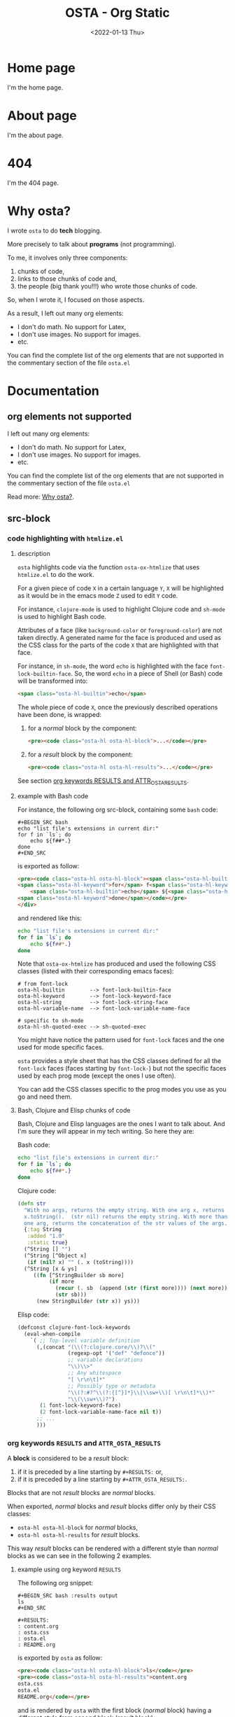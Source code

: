 #+TITLE: OSTA - Org Static
#+DATE: <2022-01-13 Thu>

* Home page
:PROPERTIES:
:OSTA_PAGE: t
:CUSTOM_ID: /
:END:

I'm the home page.

* About page
:PROPERTIES:
:OSTA_PAGE: t
:CUSTOM_ID: /about/
:END:

I'm the about page.

* 404
:PROPERTIES:
:OSTA_PAGE: t
:CUSTOM_ID: /404/
:END:

I'm the 404 page.

* Why osta?
:PROPERTIES:
:OSTA_PAGE: t
:CUSTOM_ID: /why-osta/
:END:

I wrote ~osta~ to do *tech* blogging.

More precisely to talk about *programs* (not programming).

To me, it involves only three components:
1) chunks of code,
2) links to those chunks of code and,
3) the people (big thank you!!!) who wrote those chunks of code.

So, when I wrote it, I focused on those aspects.

As a result, I left out many org elements:
- I don't do math.  No support for Latex,
- I don't use images.  No support for images.
- etc.

You can find the complete list of the org elements that are not
supported in the commentary section of the file ~osta.el~

* Documentation
** org elements not supported
:PROPERTIES:
:OSTA_PAGE: t
:CUSTOM_ID: /doc/org-elements-not-supported/
:END:

I left out many org elements:
- I don't do math.  No support for Latex,
- I don't use images.  No support for images.
- etc.

You can find the complete list of the org elements that are not
supported in the commentary section of the file ~osta.el~

Read more: [[#/why-osta/][Why osta?]].

** src-block
:PROPERTIES:
:OSTA_PAGE: t
:CUSTOM_ID: /doc/src-block/
:END:
*** code highlighting with ~htmlize.el~
**** description

~osta~ highlights code via the function ~osta-ox-htmlize~ that uses
~htmlize.el~ to do the work.

For a given piece of code ~X~ in a certain language ~Y~, ~X~ will be
highlighted as it would be in the emacs mode ~Z~ used to edit ~Y~ code.

For instance, ~clojure-mode~ is used to highlight Clojure code and
~sh-mode~ is used to highlight Bash code.

Attributes of a face (like ~background-color~ or ~foreground-color~)
are not taken directly.  A generated name for the face is produced and
used as the CSS class for the parts of the code ~X~ that are highlighted
with that face.

For instance, in ~sh-mode~, the word ~echo~ is highlighted with the face
~font-lock-builtin-face~.  So, the word ~echo~ in a piece of Shell (or
Bash) code will be transformed into:

#+ATTR_OSTA_RESULTS:
#+BEGIN_SRC html
<span class="osta-hl-builtin">echo</span>
#+END_SRC

The whole piece of code ~X~, once the previously described operations
have been done, is wrapped:

1) for a /normal/ block by the component:

   #+ATTR_OSTA_RESULTS:
   #+BEGIN_SRC html
   <pre><code class="osta-hl osta-hl-block">...</code></pre>
   #+END_SRC

2) for a /result/ block by the component:

   #+ATTR_OSTA_RESULTS:
   #+BEGIN_SRC html
   <pre><code class="osta-hl osta-hl-results">...</code></pre>
   #+END_SRC

See section [[#/doc/src-block/#org-keywords-results-and-attr_osta_results][org keywords RESULTS and ATTR_OSTA_RESULTS]].

**** example with Bash code

For instance, the following org src-block, containing some ~bash~ code:

#+BEGIN_SRC text
,#+BEGIN_SRC bash
echo "list file's extensions in current dir:"
for f in `ls`; do
    echo ${f##*.}
done
,#+END_SRC
#+END_SRC

is exported as follow:

#+ATTR_OSTA_RESULTS:
#+BEGIN_SRC html
<pre><code class="osta-hl osta-hl-block"><span class="osta-hl-builtin">echo</span> <span class="osta-hl-string">"list file's extensions in current dir:"</span>
<span class="osta-hl-keyword">for</span> f<span class="osta-hl-keyword"> in</span> <span class="osta-hl-sh-quoted-exec">`ls`</span>; <span class="osta-hl-keyword">do</span>
    <span class="osta-hl-builtin">echo</span> ${<span class="osta-hl-variable-name">f</span>##*.}
<span class="osta-hl-keyword">done</span></code></pre>
</div>
#+END_SRC

and rendered like this:

#+BEGIN_SRC bash
echo "list file's extensions in current dir:"
for f in `ls`; do
    echo ${f##*.}
done
#+END_SRC

Note that ~osta-ox-htmlize~ has produced and used the following CSS
classes (listed with their corresponding emacs faces):

#+BEGIN_SRC text
# from font-lock
osta-hl-builtin        --> font-lock-builtin-face
osta-hl-keyword        --> font-lock-keyword-face
osta-hl-string         --> font-lock-string-face
osta-hl-variable-name  --> font-lock-variable-name-face

# specific to sh-mode
osta-hl-sh-quoted-exec --> sh-quoted-exec
#+END_SRC

You might have notice the pattern used for ~font-lock~ faces and the one
used for mode specific faces.

~osta~ provides a style sheet that has the CSS classes defined for all
the ~font-lock~ faces (faces starting by ~font-lock-~) but not the
specific faces used by each prog mode (except the ones I use often).

You can add the CSS classes specific to the prog modes you use as you
go and need them.

**** Bash, Clojure and Elisp chunks of code

Bash, Clojure and Elisp languages are the ones I want to talk about.
And I'm sure they will appear in my tech writing.  So here they are:

Bash code:

#+BEGIN_SRC bash
echo "list file's extensions in current dir:"
for f in `ls`; do
    echo ${f##*.}
done
#+END_SRC

Clojure code:

#+BEGIN_SRC clojure
(defn str
  "With no args, returns the empty string. With one arg x, returns
  x.toString().  (str nil) returns the empty string. With more than
  one arg, returns the concatenation of the str values of the args."
  {:tag String
   :added "1.0"
   :static true}
  (^String [] "")
  (^String [^Object x]
   (if (nil? x) "" (. x (toString))))
  (^String [x & ys]
     ((fn [^StringBuilder sb more]
          (if more
            (recur (. sb  (append (str (first more)))) (next more))
            (str sb)))
      (new StringBuilder (str x)) ys)))
#+END_SRC

Elisp code:

#+BEGIN_SRC emacs-lisp
(defconst clojure-font-lock-keywords
  (eval-when-compile
    `( ;; Top-level variable definition
      (,(concat "(\\(?:clojure.core/\\)?\\("
                (regexp-opt '("def" "defonce"))
                ;; variable declarations
                "\\)\\>"
                ;; Any whitespace
                "[ \r\n\t]*"
                ;; Possibly type or metadata
                "\\(?:#?^\\(?:{[^}]*}\\|\\sw+\\)[ \r\n\t]*\\)*"
                "\\(\\sw+\\)?")
       (1 font-lock-keyword-face)
       (2 font-lock-variable-name-face nil t))
      ;; ...
      )))
#+END_SRC

*** org keywords ~RESULTS~ and ~ATTR_OSTA_RESULTS~
:PROPERTIES:
:CUSTOM_ID: /doc/src-block/#org-keywords-results-and-attr_osta_results
:END:

A *block* is considered to be a /result/ block:
1) if it is preceded by a line starting by ~#+RESULTS:~ or,
2) if it is preceded by a line starting by ~#+ATTR_OSTA_RESULTS:~.

Blocks that are not /result/ blocks are /normal/ blocks.

When exported, /normal/ blocks and /result/ blocks differ only by their
CSS classes:
- ~osta-hl osta-hl-block~ for /normal/ blocks,
- ~osta-hl osta-hl-results~ for /result/ blocks.

This way /result/ blocks can be rendered with a different style
than /normal/ blocks as we can see in the following 2 examples.

**** example using org keyword ~RESULTS~

The following org snippet:

#+BEGIN_SRC text
,#+BEGIN_SRC bash :results output
ls
,#+END_SRC

,#+RESULTS:
: content.org
: osta.css
: osta.el
: README.org
#+END_SRC

is exported by ~osta~ as follow:

#+ATTR_OSTA_RESULTS:
#+BEGIN_SRC html
<pre><code class="osta-hl osta-hl-block">ls</code></pre>
<pre><code class="osta-hl osta-hl-results">content.org
osta.css
osta.el
README.org</code></pre>
#+END_SRC

and is rendered by ~osta~ with the first block (/normal/ block) having a
different style from second block (/result/ block):

#+BEGIN_SRC bash :results output
ls
#+END_SRC

#+RESULTS:
: content.org
: osta.css
: osta.el
: README.org

**** example using org keyword ~ATTR_OSTA_RESULTS~

The following org snippet:

#+BEGIN_SRC text
After evaluating this code block:

,#+BEGIN_SRC emacs-lisp
(plist-get '(:a "aaa" :b (:c "ccc" :d "ddd")) :b)
,#+END_SRC

we get:

,#+ATTR_OSTA_RESULTS:
,#+BEGIN_SRC emacs-lisp
(:c "ccc" :d "ddd")
,#+END_SRC
#+END_SRC

is exported by ~osta~ as follow:

#+ATTR_OSTA_RESULTS:
#+BEGIN_SRC html
<p>After evaluating this code block:</p>
<pre><code class="osta-hl osta-hl-block">(plist-get '(<span class="osta-hl-builtin">:a</span> <span class="osta-hl-string">"aaa"</span> <span class="osta-hl-builtin">:b</span> (<span class="osta-hl-builtin">:c</span> <span class="osta-hl-string">"ccc"</span> <span class="osta-hl-builtin">:d</span> <span class="osta-hl-string">"ddd"</span>)) <span class="osta-hl-builtin">:b</span>)</code></pre>
<p>we get:</p>
<pre><code class="osta-hl osta-hl-results">(<span class="osta-hl-builtin">:c</span> <span class="osta-hl-string">"ccc"</span> <span class="osta-hl-builtin">:d</span> <span class="osta-hl-string">"ddd"</span>)</code></pre>
#+END_SRC

and is rendered by ~osta~ like this:

After evaluating this code block:

#+BEGIN_SRC emacs-lisp
(plist-get '(:a "aaa" :b (:c "ccc" :d "ddd")) :b)
#+END_SRC

we get:

#+ATTR_OSTA_RESULTS:
#+BEGIN_SRC emacs-lisp
(:c "ccc" :d "ddd")
#+END_SRC

*** code blocks inside list

Lists can contain src-block as we can see in the following org
snippet:

#+BEGIN_SRC text
1. item 1

   ,#+BEGIN_SRC emacs-lisp
   (message "src-block in item 1")
   ,#+END_SRC

2. item 2
3. item 3
#+END_SRC

that is exported by ~osta~ as follow:

#+ATTR_OSTA_RESULTS:
#+BEGIN_SRC html
<ol>
  <li>
    <p>item 1</p>
    <pre><code class="osta-hl osta-hl-block">(message <span class="osta-hl-string">"src-block in item 1"</span>)</code></pre>
  </li>
  <li><p>item 2</p></li>
  <li><p>item 3</p></li>
</ol>
#+END_SRC

and is rendered by ~osta~ like this:

1. item 1

   #+BEGIN_SRC emacs-lisp
   (message "src-block in item 1")
   #+END_SRC

2. item 2
3. item 3

** quote-block
:PROPERTIES:
:OSTA_PAGE: t
:CUSTOM_ID: /doc/quote-block/
:END:

Blocks defined with ~#+BEGIN_QUOTE ... #+END_QUOTE~ pattern are
quote-block.

They are exported by ~osta~ in a ~<blockquote>...</blockquote>~ component
with the CSS class ~osta-blockquote~.

The following org snippet:

#+BEGIN_SRC text
,#+BEGIN_QUOTE
A quitter never wins and a winner never quits. —Napoleon Hill
,#+END_QUOTE
#+END_SRC

defines a quote and is exported by ~osta~ as follow:

#+ATTR_OSTA_RESULTS:
#+BEGIN_SRC html
<blockquote class="osta-blockquote">A quitter never wins and a winner never quits. —Napoleon Hill</blockquote>
#+END_SRC

and look like this:

#+BEGIN_QUOTE
A quitter never wins and a winner never quits. —Napoleon Hill
#+END_QUOTE

** fixed-width and example-block
:PROPERTIES:
:OSTA_PAGE: t
:CUSTOM_ID: /doc/fixed-width-and-example-block/
:END:
*** description

A line starting with a colon ~:~ followed by a space defined a
fixed-width element.  A fixed-width element can span several
lines.

fixed-width elements are blocks.

Blocks defined with ~#+BEGIN_EXAMPLE ... #+END_EXAMPLE~ pattern are
example-block elements.

Both fixed-width and example-block blocks are treated as [[#/doc/src-block/][src-block]] in
~text-mode~.  So:

1) they are highlighted as ~text-mode~ would do,
2) they are rendered in a ~<pre><code>...</code></pre>~ component
   (indentation and newlines are respected),
3) they are /normal/ blocks (with CSS classes ~osta-hl osta-hl-block~) *OR*
   /result/ blocks (with CSS classes ~osta-hl osta-hl-results~).

*** example

The following org snippet:

#+BEGIN_SRC text
Here is a fixed-width element (one line):

: I'm a fixed-width element

fixed-width elements can also be used within lists:

- item 1
  : fixed-width element
- item 2
  ,#+ATTR_OSTA_RESULTS:
  : multiline fixed-width element
  : that is also a result block,
  : so has a different style.

Although I don't often use example blocks, here is one:

,#+BEGIN_EXAMPLE
This    is
        an    example!
,#+END_EXAMPLE
#+END_SRC

is exported by ~osta~ as follow:

#+ATTR_OSTA_RESULTS:
#+BEGIN_SRC html
<p>Here is a fixed-width element (one line):</p>

<pre><code class="osta-hl osta-hl-block">I'm a fixed-width element</code></pre>

<p>fixed-width elements can also be used within lists:</p>

<ul>
  <li>
    <p>item 1</p>
    <pre><code class="osta-hl osta-hl-block">fixed-width element</code></pre>
  </li>
  <li>
    <p>item 2</p>
    <pre><code class="osta-hl osta-hl-results">multiline fixed-width element
that is also a result block,
so has a different style.</code></pre>
  </li>
</ul>

<p>Although I don&apos;t often use example blocks, here is one:</p>

<pre><code class="osta-hl osta-hl-block">This    is
        an    example!</code></pre>
#+END_SRC

and look like this:

Here is a fixed-width element (one line):

: I'm a fixed-width element

fixed-width elements can also be used within lists:

- item 1
  : fixed-width element
- item 2
  #+ATTR_OSTA_RESULTS:
  : multiline fixed-width element
  : that is also a result block,
  : so has a different style.

Although I don't often use example blocks, here is one:

#+BEGIN_EXAMPLE
This    is
        an    example!
#+END_EXAMPLE

** links
:PROPERTIES:
:OSTA_PAGE: t
:CUSTOM_ID: /doc/links
:END:
*** http, https, mailto links

- http://tonyaldon.com,
- [[https://tonyaldon.com][Tony Aldon (https)]],
- [[mailto:aldon.tony.adm@gmail.com][send me an email]].

Web links (starting by ~http~ or ~https~) and links to message
composition (starting by ~mailto~) are exported as you expect.

For instance the following link:

#+BEGIN_SRC text
http://tonyaldon.com
#+END_SRC

is exported as follow:

#+ATTR_OSTA_RESULTS:
#+BEGIN_SRC html
<a href="http://tonyaldon.com">http://tonyaldon.com</a>
#+END_SRC

and this following link with a description:

#+BEGIN_SRC text
[[https://tonyaldon.com][Tony Aldon (https)]]
#+END_SRC

is exported as follow:

#+ATTR_OSTA_RESULTS:
#+BEGIN_SRC html
<a href="https://tonyaldon.com">Tony Aldon (https)</a>
#+END_SRC

and this ~mailto~ link:

#+BEGIN_SRC text
[[mailto:aldon.tony.adm@gmail.com][send me an email]]
#+END_SRC

is exported as follow:

#+ATTR_OSTA_RESULTS:
#+BEGIN_SRC html
<a href="mailto:aldon.tony.adm@gmail.com">send me an email</a>
#+END_SRC

*** custom-id links

- [[#/doc/plain-list-and-item/][page about plain-list]],
- [[#/doc/plain-list-and-item/#unordered-lists][unordered lists heading in the page about plain-list]].

**** description

In ~osta~, ~CUSTOM_ID~ properties are:

- paths to pages (if the corresponding headline has also the property
  ~OSTA_PAGE~ set to ~t~):

  #+BEGIN_SRC text
  ,* Page 1
  :PROPERTIES:
  :OSTA_PAGE: t
  :CUSTOM_ID: /blog/page-1/
  :END:
  #+END_SRC

- or paths to a specific heading (headline in org parlance) inside
  pages:

  #+BEGIN_SRC text
  ,* Page 1
  :PROPERTIES:
  :OSTA_PAGE: t
  :CUSTOM_ID: /blog/page-1/
  :END:
  ,** headline 1 in page Page 1
  :PROPERTIES:
  :CUSTOM_ID: /blog/page-1/#headline-1
  :END:
  #+END_SRC

Those paths define valid web urls starting at the root of the website
if you respect (you must):

1) url-encoded characters,
2) start them with a ~/~,
3) use ~#~ character to start the last part of the path when you're
   targeting a heading tag with its ~id~ being the last part after the ~#~
   character.

The benefits of these "rules/conventions" are:

1) ~osta~ not need to compute anything regarding of the paths of the
   pages,
2) ~osta~ can leave ~custom-id~ links as they are,
3) navigation between ~osta~ pages (specific headlines) inside emacs
   using ~custom-id~ links is *not broken*!  (This is a big win for the
   writer of the blog who can enjoy his own blog inside emacs!!!).

Precisely, the following link to the ~custom-id~ equal to ~/blog/page-1/~:

#+BEGIN_SRC text
[[#/blog/page-1/][Page 1]]
#+END_SRC

is exported as follow:

#+ATTR_OSTA_RESULTS:
#+BEGIN_SRC html
<a href="/blog/page-1/">Page 1</a>
#+END_SRC

**** example (link to a page)

The following link to the headline with ~CUSTOM_ID~ equal to
~/doc/plain-list-and-item/~ (that is also an ~osta~ page):

#+BEGIN_SRC text
[[#/doc/plain-list-and-item/][page about plain-list]]
#+END_SRC

is exported to this anchor tag that links to the page ~/doc/plain-list-and-item/~:

#+ATTR_OSTA_RESULTS:
#+BEGIN_SRC html
<a href="/doc/plain-list-and-item/">page about plain-list</a>
#+END_SRC

and is rendered like this: [[#/doc/plain-list-and-item/][page about plain-list]].

**** example (link to a headline in a page)

The following link to the headline with ~CUSTOM_ID~ equal to
~/doc/plain-list-and-item/#unordered-lists~ (that must be a subsection of the
~osta~ page ~/doc/plain-list-and-item/~):

#+BEGIN_SRC text
[[#/doc/plain-list-and-item/#unordered-lists][unordered lists heading in the page about plain-list]]
#+END_SRC

is exported to this anchor tag that links to the heading with the ~id~
set to ~unordered-lists~ on the page ~/doc/plain-list-and-item/~:

#+ATTR_OSTA_RESULTS:
#+BEGIN_SRC html
<a href="/doc/plain-list-and-item/#unordered-lists">unordered lists heading in the page about plain-list</a>
#+END_SRC

and is rendered like this: [[#/doc/plain-list-and-item/#unordered-lists][unordered lists heading in the page about
plain-list]].

*** fuzzy links

# uncomment the last line of this comment (fuzzy search link),
# narrow the buffer to this subsection, and export the narrowed
# buffer with osta.
# --> This must raise an error.
# --> [[fuzzy search]]

I don't use ~fuzzy~ links.  So, if there is a ~fuzzy~ link
in the document, that means I wrote the link wrong.

Broken links are bad user experience.  I don't like them.

So I decided that ~osta~ raises an error (hard-coded) when we try to
export a fuzzy link to HTML.

For instance, the following ~fuzzy~ link:

#+BEGIN_SRC text
[[fuzzy search]]
#+END_SRC

raise an error like the following:

#+ATTR_OSTA_RESULTS:
#+BEGIN_SRC text
(osta-link-broken "fuzzy search" "fuzzy links not supported" "goto-char: 5523")
#+END_SRC

*** file links
**** links to local files mapped to web urls (~OSTA_LINK~)
:PROPERTIES:
:CUSTOM_ID: /doc/links/#local-files-mapped-to-web-urls
:END:

# we've put the #+LINK: statments here to have
# this section about links self-contained, thought
# it is better practice to put it at the beginning
# of the org file.

#+LINK: clj ./clojure/

# mapped links between local files and web urls are
# declared with the osta org keyword OSTA_LINK.

#+OSTA_LINK: /tmp/clojurescript/ --> https://github.com/clojure/clojurescript
#+OSTA_LINK: clj:src/clj/clojure/core.clj::(defn str --> https://github.com/clojure/clojure/blob/abe19832c0294fec4c9c55430c9262c4b6d2f8b1/src/clj/clojure/core.clj#L546

# to make those following links works correctly inside emacs,
# you must have:
# 1) ClojureScript repository cloned under the directory /tmp/clojurescript/:
   # git clone https://github.com/clojure/clojurescript.git /tmp/clojurescript
# 2) Clojure repository cloned under this current directory:
#    git clone https://github.com/clojure/clojure.git

- [[/tmp/clojurescript/][ClojureScript]],
- [[clj:src/clj/clojure/core.clj::(defn str][clojure.core/str]].

***** org keyword ~OSTA_LINK~
****** description

In my org files, I often use links to directories which are clones of
repositories.  If those repositories are hosted on Github for
instance, they can be reached with web urls.

With ~osta~ you can declare such mappings between directories and
web urls with the org keyword ~OSTA_LINK~ respecting the following
syntax:

: #+OSTA_LINK: /path/to/example/ --> https://example.com

Once you've declared those mappings, ~osta~, when exporting, will
replace the links to the directories by their mapped web urls.

Note that mapped links declared with org keyword ~OSTA_LINK~ have
prevalence over any other file links.

****** example

Assuming, you have a cloned of ClojureScript repository
(https://github.com/clojure/clojurescript) under the directory
~/tmp/clojurescript/~.

You can declare a mapping between the repository on your machine
(~/tmp/clojurescript/~) and the repository on Github by adding
(anywhere) the following line to this org file:

: #+OSTA_LINK: /tmp/clojurescript/ --> https://github.com/clojure/clojurescript

With this mapping declared, the following link:

#+BEGIN_SRC text
[[/tmp/clojurescript/][ClojureScript]]
#+END_SRC

that links on your machine to the directory ~/tmp/clojurescript/~ will
be exported as follow:

#+ATTR_OSTA_RESULTS:
#+BEGIN_SRC html
<a href="https://github.com/clojure/clojurescript">ClojureScript</a>
#+END_SRC

and is rendered like this: [[/tmp/clojurescript/][ClojureScript]].

***** org keyword ~OSTA_LINK~ combined with org keyword ~LINK~
****** description

In the left part of ~#+OSTA_LINK:~ statments you can use org abbreviated
links that have been defined in ~#+LINK:~ statments.

****** example

For instance, in the following org snippets:
1) we defined the abbreviated link ~clj~ that resolves to ~./clojure/~,
2) we use it in the left part of the ~#+OSTA_LINK:~ statements and,
3) we use it in a link.

#+BEGIN_SRC text
,#+LINK: clj ./clojure/
,#+OSTA_LINK: clj:src/clj/clojure/core.clj::(defn str --> https://github.com/clojure/clojure/blob/abe19832c0294fec4c9c55430c9262c4b6d2f8b1/src/clj/clojure/core.clj#L546

[[clj:src/clj/clojure/core.clj::(defn str][clojure.core/str]]
#+END_SRC

When you use the command ~org-open-at-point~ (bound to ~C-c C-o~) on the
previous link, you "jump" (inside emacs) to the definition of the
function ~str~ defined in the file ~./clojure/src/clj/clojure/core.clj~
(assuming, you have a cloned of Clojure repository
https://github.com/clojure/clojure under the directory ~./clojure/~).

When you export the previous link with ~osta~, you get the following
anchor tag:

#+ATTR_OSTA_RESULTS:
#+BEGIN_SRC html
<a href="https://github.com/clojure/clojure/blob/abe19832c0294fec4c9c55430c9262c4b6d2f8b1/src/clj/clojure/core.clj#L546">clojure.core/str</a>
#+END_SRC

that points:

1) to the definition of the function ~str~,
2) on line ~546~ for the commit ~abe19832c0294fec4c9c55430c9262c4b6d2f8b1~,
3) in the file ~src/clj/clojure/core.clj~,
4) on Github,
5) in the repository: ~https://github.com/clojure/clojure~,

and is rendered like this: [[clj:src/clj/clojure/core.clj::(defn str][clojure.core/str]].

**** links to local files in the ~public~ directory
:PROPERTIES:
:CUSTOM_ID: /doc/links/#local-files-in-public-dir
:END:

- [[./public/doc/plain-list-and-item.md][page about plain-list in markdown format]]

***** description

One might want to generate at build time files that are going to be
available in the ~public~ (root of the website by default) directory.
Those files not need to be ~osta~ pages (that means not need to have
dedicated entries in this org file).

Those files, that are not ~osta~ pages, can't be linked in this
org file with ~custom-id~ links (because those links would be broken
inside emacs, and we don't want that).

For those files, that will end up in the ~public~ directory after the
build, we can use local file links.  They will be exported removing
the ~./public~ part of the path making them accessible via web url.

It's convenient, because this way, after the build of the website,
those links stop being broken in this org file.

***** example

For instance, assuming the build of the website produces the markdown
file ~./public/doc/plain-list-and-item.md~ that is a markdown
version of the page ~/doc/plain-list-and-item/~, we can link
to that markdown file in this org file as follow:

#+BEGIN_SRC text
[[./public/doc/plain-list-and-item.md][page about plain-list in markdown format]]
#+END_SRC

This previous link is exported as follow:

#+ATTR_OSTA_RESULTS:
#+BEGIN_SRC html
<a href="/doc/plain-list-and-item.md">page about plain-list in markdown format</a>
#+END_SRC

and is rendered like this: [[./public/doc/plain-list-and-item.md][page about plain-list in markdown format]].

***** root directory ~public~ can be modify with org keyword ~OSTA_ROOT~

The root directory of the website is defined in the ~:option-alist~ of
~osta~ org export backend with the keyword ~:osta-root~.

By default, it is set to ~public~, but you can change it using the org
keyword ~OSTA_ROOT~ in this org file.

For instance, you can set the default root directory of the website to
the directory ~build~ adding this line ~#+OSTA_ROOT: build~ at the top of
this org file.

If you do so, the following link:

#+BEGIN_SRC text
#+OSTA_ROOT: build
# ...
[[./build/doc/plain-list-and-item.md][page about plain-list in markdown format]]
#+END_SRC

is exported as follow:

#+ATTR_OSTA_RESULTS:
#+BEGIN_SRC html
<a href="/doc/plain-list-and-item.md">page about plain-list in markdown format</a>
#+END_SRC

and is rendered like this: [[./public/doc/plain-list-and-item.md][page about plain-list in markdown format]].

**** links to local files in the ~assets~ directory
:PROPERTIES:
:CUSTOM_ID: /doc/links/#local-files-in-assets-dir
:END:

- [[./assets/images/osta.png][osta image]]

***** description

Files in the directory ~assets~ (by default) are copied into the
directory ~public~ (root of the website by default) when the website is
built.

All file links pointing to files in the ~assets~ directory, once the
website has been built, will point to files in the directory ~public~.
The links will be exported removing the ~./assets~ part of the path
making them accessible via web url.

It's convenient, because this way:
1) we can "clean" the ~public~ directory whenever we need it and,
2) local file links in this org file are never broken.

***** example

For instance the following link:

#+BEGIN_SRC text
[[./assets/images/osta.png][osta image]]
#+END_SRC

is exported as follow:

#+ATTR_OSTA_RESULTS:
#+BEGIN_SRC html
<a href="/images/osta.png">osta image</a>
#+END_SRC

and is rendered like this: [[./assets/images/osta.png][osta image]].

***** assets directory ~assets~ can be modify with org keyword ~OSTA_ASSETS~

The directory where the assets go (~css~, ~js~, ~images~) is define in the
~:option-alist~ of ~osta~ org export backend with the keyword
~:osta-assets~.

By default, it is set to ~assets~, but you can change it using the org
keyword ~OSTA_ASSETS~ in this org file.

For instance, you can set the assets directory to the directory
~resources~ adding this line ~#+OSTA_ASSETS: resources~ at the top of this
org file.

If you do so, the following link:

#+BEGIN_SRC text
#+OSTA_ASSETS: resources
# ...
[[./resources/images/osta.png][osta image]]
#+END_SRC

is exported as follow:

#+ATTR_OSTA_RESULTS:
#+BEGIN_SRC html
<a href="/images/osta.png">osta image</a>
#+END_SRC

and is rendered like this: [[./assets/images/osta.png][osta image]].

**** local file links that raise an error (~osta-link-broken~)
***** description

# uncomment the last line of this comment (unresolved file link),
# narrow the buffer to this subsection, and export the narrowed
# buffer with osta.
# --> This must raise an error because:
#     1) the directory /tmp/ has no mapping to an web url
#        declared with org keyword OSTA_LINK,
#     2) neither is a local relative file in the root
#        directory ./public/,
#     3) neither is a local relative file in the assets
#        directory ./assets/.
# --> [[/tmp/]]

Any file link that is not one of the following links:

1) [[#/doc/links/#local-files-mapped-to-web-urls][link to a local file mapped to web url]],
2) [[#/doc/links/#local-files-in-public-dir][link to a local file in the public directory]],
3) [[#/doc/links/#local-files-in-assets-dir][link to a local file in the assets directory]],

raises an ~osta-link-broken~ error when ~osta~ try to export it.

***** example

Assuming we haven't declared an ~OSTA_LINK~ mapping between the
directory ~/tmp/~ and any web url, the org file link:

#+BEGIN_SRC text
[[/tmp/]]
#+END_SRC

that is not in the ~public~ nor in the ~assets~ directory will raise (when
we try to export the link with ~osta~) an error like the following:

#+ATTR_OSTA_RESULTS:
#+BEGIN_SRC text
(osta-link-broken "/tmp/" "goto-char: 26308")
#+END_SRC

** plain-list and item
:PROPERTIES:
:OSTA_PAGE: t
:CUSTOM_ID: /doc/plain-list-and-item/
:END:

Only /unordered/ and /ordered/ lists are supported.

*** unordered lists
:PROPERTIES:
:CUSTOM_ID: /doc/plain-list-and-item/#unordered-lists
:END:

The following org snippet (unordered list):

#+BEGIN_SRC text
- a thing,
- another thing,
- and the last one.
#+END_SRC

is exported by ~osta~ as follow:

#+ATTR_OSTA_RESULTS:
#+BEGIN_SRC html
<ul>
  <li>
    <p>a thing,</p>
  </li>
  <li>
    <p>another thing,</p>
  </li>
  <li>
    <p>and the last one.</p>
  </li>
</ul>
#+END_SRC

and is rendered like this:

- a thing,
- another thing,
- and the last one.

*** ordered list

The following org snippet (unordered list):

#+BEGIN_SRC text
1) first,
2) second,
3) third.
#+END_SRC

is exported by ~osta~ as follow:

#+ATTR_OSTA_RESULTS:
#+BEGIN_SRC html
<ol>
  <li>
    <p>a thing,</p>
  </li>
  <li>
    <p>another thing,</p>
  </li>
  <li>
    <p>and the last one.</p>
  </li>
</ol>
#+END_SRC

and is rendered like this:

1) first,
2) second,
3) third.
